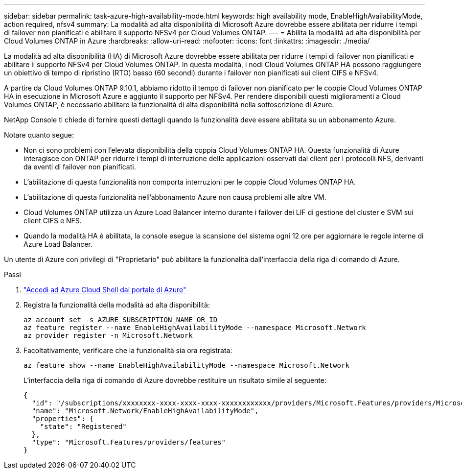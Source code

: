 ---
sidebar: sidebar 
permalink: task-azure-high-availability-mode.html 
keywords: high availability mode, EnableHighAvailabilityMode, action required, nfsv4 
summary: La modalità ad alta disponibilità di Microsoft Azure dovrebbe essere abilitata per ridurre i tempi di failover non pianificati e abilitare il supporto NFSv4 per Cloud Volumes ONTAP. 
---
= Abilita la modalità ad alta disponibilità per Cloud Volumes ONTAP in Azure
:hardbreaks:
:allow-uri-read: 
:nofooter: 
:icons: font
:linkattrs: 
:imagesdir: ./media/


[role="lead"]
La modalità ad alta disponibilità (HA) di Microsoft Azure dovrebbe essere abilitata per ridurre i tempi di failover non pianificati e abilitare il supporto NFSv4 per Cloud Volumes ONTAP.  In questa modalità, i nodi Cloud Volumes ONTAP HA possono raggiungere un obiettivo di tempo di ripristino (RTO) basso (60 secondi) durante i failover non pianificati sui client CIFS e NFSv4.

A partire da Cloud Volumes ONTAP 9.10.1, abbiamo ridotto il tempo di failover non pianificato per le coppie Cloud Volumes ONTAP HA in esecuzione in Microsoft Azure e aggiunto il supporto per NFSv4.  Per rendere disponibili questi miglioramenti a Cloud Volumes ONTAP, è necessario abilitare la funzionalità di alta disponibilità nella sottoscrizione di Azure.

NetApp Console ti chiede di fornire questi dettagli quando la funzionalità deve essere abilitata su un abbonamento Azure.

Notare quanto segue:

* Non ci sono problemi con l'elevata disponibilità della coppia Cloud Volumes ONTAP HA.  Questa funzionalità di Azure interagisce con ONTAP per ridurre i tempi di interruzione delle applicazioni osservati dal client per i protocolli NFS, derivanti da eventi di failover non pianificati.
* L'abilitazione di questa funzionalità non comporta interruzioni per le coppie Cloud Volumes ONTAP HA.
* L'abilitazione di questa funzionalità nell'abbonamento Azure non causa problemi alle altre VM.
* Cloud Volumes ONTAP utilizza un Azure Load Balancer interno durante i failover dei LIF di gestione del cluster e SVM sui client CIFS e NFS.
* Quando la modalità HA è abilitata, la console esegue la scansione del sistema ogni 12 ore per aggiornare le regole interne di Azure Load Balancer.


Un utente di Azure con privilegi di "Proprietario" può abilitare la funzionalità dall'interfaccia della riga di comando di Azure.

.Passi
. https://docs.microsoft.com/en-us/azure/cloud-shell/quickstart["Accedi ad Azure Cloud Shell dal portale di Azure"^]
. Registra la funzionalità della modalità ad alta disponibilità:
+
[source, azurecli]
----
az account set -s AZURE_SUBSCRIPTION_NAME_OR_ID
az feature register --name EnableHighAvailabilityMode --namespace Microsoft.Network
az provider register -n Microsoft.Network
----
. Facoltativamente, verificare che la funzionalità sia ora registrata:
+
[source, azurecli]
----
az feature show --name EnableHighAvailabilityMode --namespace Microsoft.Network
----
+
L'interfaccia della riga di comando di Azure dovrebbe restituire un risultato simile al seguente:

+
[listing]
----
{
  "id": "/subscriptions/xxxxxxxx-xxxx-xxxx-xxxx-xxxxxxxxxxxx/providers/Microsoft.Features/providers/Microsoft.Network/features/EnableHighAvailabilityMode",
  "name": "Microsoft.Network/EnableHighAvailabilityMode",
  "properties": {
    "state": "Registered"
  },
  "type": "Microsoft.Features/providers/features"
}
----

